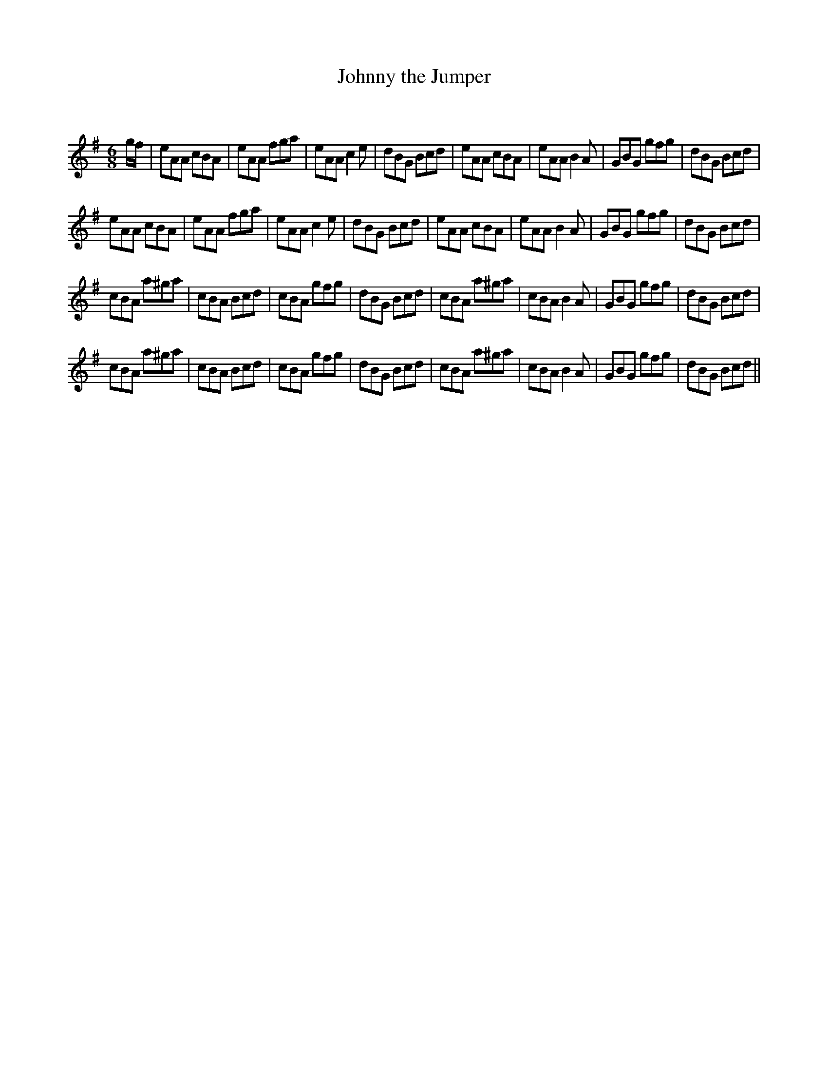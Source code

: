 X:1
T: Johnny the Jumper
C:
R:Jig
Q:180
K:G
M:6/8
L:1/16
gf|e2A2A2 c2B2A2|e2A2A2 f2g2a2|e2A2A2 c4e2|d2B2G2 B2c2d2|e2A2A2 c2B2A2|e2A2A2 B4A2|G2B2G2 g2f2g2|d2B2G2 B2c2d2|
e2A2A2 c2B2A2|e2A2A2 f2g2a2|e2A2A2 c4e2|d2B2G2 B2c2d2|e2A2A2 c2B2A2|e2A2A2 B4A2|G2B2G2 g2f2g2|d2B2G2 B2c2d2|
c2B2A2 a2^g2a2|c2B2A2 B2c2d2|c2B2A2 g2f2g2|d2B2G2 B2c2d2|c2B2A2 a2^g2a2|c2B2A2 B4A2|G2B2G2 g2f2g2|d2B2G2 B2c2d2|
c2B2A2 a2^g2a2|c2B2A2 B2c2d2|c2B2A2 g2f2g2|d2B2G2 B2c2d2|c2B2A2 a2^g2a2|c2B2A2 B4A2|G2B2G2 g2f2g2|d2B2G2 B2c2d2||
